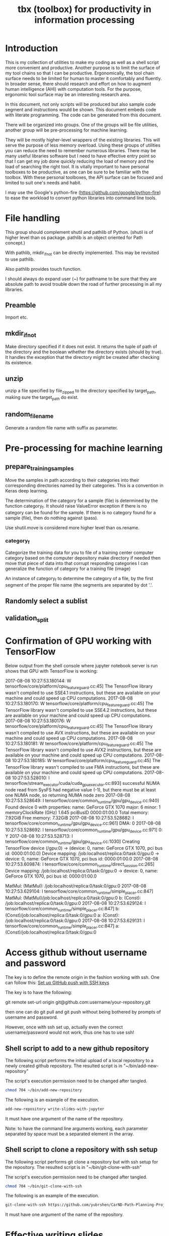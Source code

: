 #+TITLE: tbx (toolbox) for productivity in information processing

* Introduction

This is my collection of utilities to make my coding as well as a shell script more convenient and productive.
Another purpose is to limit the surface of my tool chains so that I can be productive.
Ergonomically, the tool chain surface needs to be limited for human to master it comfortably and fluently.
In broader sense, there should research and effort on how to augment human intelligence (AHI) with computation tools.
For the purpose,
ergonomic tool surface may be an interesting research area.

In this document, not only scripts will be produced but also sample code segment and instructions would be shown.
This document embeds code with literate programming. The code can be generated from this document.

There will be organized into groups. One of the groups will be file utilities, another group will be pre-processing for machine learning.

They will be mostly higher-level wrappers of the existing libraries. This will serve the purpose of less memory overload. Using these groups of utilities you can reduce the need to remember
 numerous libraries.
There may be many useful libraries software but I need to have effective entry point so that I can get my job done quickly reducing the load of memory and the load of searching the right tool.
It is vitally important to have personal toolboxes to be productive,  as one can be sure to be familiar with the toolbox.
With these personal toolboxes, the API surface can be focused and limited to suit one's needs and habit.

I may use the Google's python-fire (https://github.com/google/python-fire)
to ease the workload to convert python libraries into command line tools.

* File handling

This group should complement shutil and pathlib of Python. (shutil is of higher level than os package. pathlib is an object oriented for Path concept.)

With pathlib, mkdir_if_not can be directly implemented. This may be revisited to use pathlib.

#+NAME:mkdir_pathlib
#+BEGIN_SRC python :noweb yes :tangle :exports none

  Path.mkdir(mode=0o777, parents=False, exist_ok=False)

      Create a new directory at this given path. If mode is given, it is combined with the process’ umask value to determine the file mode and access flags. If the path already exists, FileExistsError is raised.

      If parents is true, any missing parents of this path are created as needed; they are created with the default permissions without taking mode into account (mimicking the POSIX mkdir -p command).

      If parents is false (the default), a missing parent raises FileNotFoundError.

      If exist_ok is false (the default), FileExistsError is raised if the target directory already exists.

      If exist_ok is true, FileExistsError exceptions will be ignored (same behavior as the POSIX mkdir -p command), but only if the last path component is not an existing non-directory file.

      Changed in version 3.5: The exist_ok parameter was added.

#+END_SRC

Also pathlib provides touch function.
#+NAME:touch_pathlib
#+BEGIN_SRC python :noweb yes :tangle :exports none
  from pathlib import Path

  Path('path/to/file.txt').touch()
#+END_SRC

I should always do expand user (~) for pathname to be sure that they are absolute path to avoid trouble down the road of further processing in all my libraries.

** Preamble

   Import etc.

   #+NAME:preamble_file
   #+BEGIN_SRC python :noweb yes :tangle ./src/python3/fileTbx.py :exports none
     import os, shutil
   #+END_SRC

** mkdir_if_not

   Make directory specified if it does not exist.
   It returns the tuple of path of the directory and the boolean wthether the directory exists (should by true).
   It handles the exception that the directory might be created after checking its existence.

 #+NAME:mkdir_if_not
 #+BEGIN_SRC python :noweb yes :tangle ./src/python3/fileTbx.py :exports none
  def mkdir_if_not(path):
      path = os.path.expanduser(path)
      if not os.path.exists(path):
          import errno
          try: # use try to avoid repeated creating the directory, if it's created after the above checking
              os.makedirs(path)
          except OSError as e:
              if e.errno != errno.EEXIST:
                  raise
      return path, os.path.exists(path)
#+END_SRC

** unzip

   unzip a file specified by file_zipped to the directory specified by target_path,
   making sure the target_path do exist.

#+NAME:unzip
#+BEGIN_SRC python :noweb yes :tangle ./src/python3/fileTbx.py :exports none
  def unzip(file_zipped, target_path):
      target_path = os.path.expanduser(target_path)
      mkdir_if_not(target_path)
      import zipfile
      with zipfile.Zip2017-08-08 10:27:53.180144: W tensorflow/core/platform/cpu_feature_guard.cc:45] The TensorFlow library wasn't compiled to use SSE4.1 instructions, but these are available on your machine and could speed up CPU computations.
2017-08-08 10:27:53.180170: W tensorflow/core/platform/cpu_feature_guard.cc:45] The TensorFlow library wasn't compiled to use SSE4.2 instructions, but these are available on your machine and could speed up CPU computations.
2017-08-08 10:27:53.180176: W tensorflow/core/platform/cpu_feature_guard.cc:45] The TensorFlow library wasn't compiled to use AVX instructions, but these are available on your machine and could speed up CPU computations.
2017-08-08 10:27:53.180181: W tensorflow/core/platform/cpu_feature_guard.cc:45] The TensorFlow library wasn't compiled to use AVX2 instructions, but these are available on your machine and could speed up CPU computations.
2017-08-08 10:27:53.180185: W tensorflow/core/platform/cpu_feature_guard.cc:45] The TensorFlow library wasn't compiled to use FMA instructions, but these are available on your machine and could speed up CPU computations.
2017-08-08 10:27:53.528010: I tensorflow/stream_executor/cuda/cuda_gpu_executor.cc:893] successful NUMA node read from SysFS had negative value (-1), but there must be at least one NUMA node, so returning NUMA node zero
2017-08-08 10:27:53.528649: I tensorflow/core/common_runtime/gpu/gpu_device.cc:940] Found device 0 with properties:
name: GeForce GTX 1070
major: 6 minor: 1 memoryClockRate (GHz) 1.645
pciBusID 0000:01:00.0
Total memory: 7.92GiB
Free memory: 7.32GiB
2017-08-08 10:27:53.528682: I tensorflow/core/common_runtime/gpu/gpu_device.cc:961] DMA: 0
2017-08-08 10:27:53.528692: I tensorflow/core/common_runtime/gpu/gpu_device.cc:971] 0:   Y
2017-08-08 10:27:53.528713: I tensorflow/core/common_runtime/gpu/gpu_device.cc:1030] Creating TensorFlow device (/gpu:0) -> (device: 0, name: GeForce GTX 1070, pci bus id: 0000:01:00.0)
Device mapping:
/job:localhost/replica:0/task:0/gpu:0 -> device: 0, name: GeForce GTX 1070, pci bus id: 0000:01:00.0
2017-08-08 10:27:53.609874: I tensorflow/core/common_runtime/direct_session.cc:265] Device mapping:
/job:localhost/replica:0/task:0/gpu:0 -> device: 0, name: GeForce GTX 1070, pci bus id: 0000:01:00.0

MatMul: (MatMul): /job:localhost/replica:0/task:0/gpu:0
2017-08-08 10:27:53.629104: I tensorflow/core/common_runtime/simple_placer.cc:847] MatMul: (MatMul)/job:localhost/replica:0/task:0/gpu:0
b: (Const): /job:localhost/replica:0/task:0/gpu:0
2017-08-08 10:27:53.629124: I tensorflow/core/common_runtime/simple_placer.cc:847] b: (Const)/job:localhost/replica:0/task:0/gpu:0
a: (Const): /job:localhost/replica:0/task:0/gpu:0
2017-08-08 10:27:53.629131: I tensorflow/core/common_runtime/simple_placer.cc:847] a: (Const)/job:localhost/replica:0/task:0/gpu:0
File(file_zipped, 'r') as zip_ref:
          zip_ref.extractall(target_path)
#+END_SRC

** random_file_name

   Generate a random file name with suffix as parameter.

#+NAME:random_file_name
#+BEGIN_SRC python :noweb yes :tangle :exports none
  import random, string, os

  def random_file_name(suffix, length=10):
      return ''.join(random.choice(string.lowercase) for i in range(length)) + '.' + suffix

#+END_SRC

#+NAME:random_file_name_test
#+BEGIN_SRC python :noweb yes :tangle :exports none
  file_name = random_file_name('txt')

  status = os.path.exists(file_name)

  def touch_old(fname, times=None):
      with open(fname, "a"):
          os.utime(fname, times)

  status = os.getcwd()
  import pathlib
  pathlib.Path(file_name).touch()
  status = os.path.exists(file_name)


#+END_SRC

* Pre-processing for machine learning

** prepare_training_samples

   Move the samples in path according to their categories into their corresponding directories named by their categories.
   This is a convention in Keras deep learning.

   The determination of the category for a sample (file) is determined by the function category_f.
   It should raise ValueError exception if there is no category can be found for the sample.
   If there is no category found for a sample (file), then do nothing against (pass).

   #+NAME:prepare_training_samples
   #+BEGIN_SRC python :noweb yes :tangle ./src/python3/preProcessingML.py :exports none
     def prepare_training_samples(path, category_f):
         path = os.path.expanduser(path)

         for f in os.listdir(path):
             try:
                 category_gory_dir = path + category_f(f) + '/'
                 mkdir_if_not(category_dir)
                 shutil.move(path + f, category_dir)
             except ValueError as e:
                 pass
   #+END_SRC
   Use shutil.move is considered more higher level than os.rename.

*** category_f

    Categorize the training data for you to file of a training center computer category based on the computer depository make directory if needed then move that piece of data into that corrupt responding categories I can generalize the function of category for a training file (image)

    An instance of category_f to determine the category of a file,
    by the first segment of the proper file name (the segments are separated by dot '.'.

    #+NAME:category_f_by_name
    #+BEGIN_SRC python :noweb yes :tangle ./src/python3/preProcessingML.py :exports none
      def category_f(file_name):
          file_name = os.path.basename(file_name)
          proper_name = os.path.splitext(file_name)[0]
          return proper_name[:proper_name.index('.')]
    #+END_SRC

** Randomly select a sublist

#+NAME:random_sublist
#+BEGIN_SRC python :noweb yes :tangle ./src/python3/preProcessingML.py :exports none
  lst = [1, 2, 3, 4, 5, 6]
  def random_split(lst, x):
      import random
      random.shuffle(lst)

      return lst[:x], lst[x:]

  train, valid = random_split(lst, 2)

#+END_SRC

** validation_split

#+NAME:validation_split
#+BEGIN_SRC python :noweb yes :tangle ./src/python3/preProcessingML.py :exports none
  def validation_split(train_dir, valid_dir=None, valid_percentage=0.01):
      """
      Splitting from training set samples for validation.
      The training samples are in train_dir.
      The validation samples should be in valid_dir.
      The valid_percentage is the percentage of the training set to be validation.

      It is assumed that train_dir have samples organized into subdirectories named by categories.
      """
      from pathlib import Path, PurePosixPath
      import os, shutil
      valid_dir = valid_dir or PurePosixPath(train_dir).parent.joinpath('valid').as_posix()
      pathlib.Path(valid_dir).mkdir(exist_ok=True)
      for d in os.listdir(train_dir):
          lst = os.listdir(train_dir+d)
          valid_len = int(len(lst)*valid_percentage)
          valid_lst, _ = random_split(lst, valid_len)
          p_valid_sub = valid_dir+d
          pathlib.Path(p_valid_sub).mkdir(exist_ok=True)
          for f in valid_lst:
              shutil.move(train_dir+d+'/'+f, p_valid_sub)
#+END_SRC

* Confirmation of GPU working with TensorFlow

#+NAME:if-GPU-works
#+BEGIN_SRC python :noweb yes :tangle :exports none
  import tensorflow as tf
  with tf.device('/gpu:0'):
      a = tf.constant([1.0, 2.0, 3.0, 4.0, 5.0, 6.0], shape=[2, 3], name='a')
      b = tf.constant([1.0, 2.0, 3.0, 4.0, 5.0, 6.0], shape=[3, 2], name='b')
      c = tf.matmul(a, b)

  with tf.Session(config=tf.ConfigProto(log_device_placement=True)) as sess:
      print (sess.run(c))
#+END_SRC

Below output from the shell console where jupyter notebook server is run shows that GPU with TensorFlow is working:

2017-08-08 10:27:53.180144: W tensorflow/core/platform/cpu_feature_guard.cc:45] The TensorFlow library wasn't compiled to use SSE4.1 instructions, but these are available on your machine and could speed up CPU computations.
2017-08-08 10:27:53.180170: W tensorflow/core/platform/cpu_feature_guard.cc:45] The TensorFlow library wasn't compiled to use SSE4.2 instructions, but these are available on your machine and could speed up CPU computations.
2017-08-08 10:27:53.180176: W tensorflow/core/platform/cpu_feature_guard.cc:45] The TensorFlow library wasn't compiled to use AVX instructions, but these are available on your machine and could speed up CPU computations.
2017-08-08 10:27:53.180181: W tensorflow/core/platform/cpu_feature_guard.cc:45] The TensorFlow library wasn't compiled to use AVX2 instructions, but these are available on your machine and could speed up CPU computations.
2017-08-08 10:27:53.180185: W tensorflow/core/platform/cpu_feature_guard.cc:45] The TensorFlow library wasn't compiled to use FMA instructions, but these are available on your machine and could speed up CPU computations.
2017-08-08 10:27:53.528010: I tensorflow/stream_executor/cuda/cuda_gpu_executor.cc:893] successful NUMA node read from SysFS had negative value (-1), but there must be at least one NUMA node, so returning NUMA node zero
2017-08-08 10:27:53.528649: I tensorflow/core/common_runtime/gpu/gpu_device.cc:940] Found device 0 with properties:
name: GeForce GTX 1070
major: 6 minor: 1 memoryClockRate (GHz) 1.645
pciBusID 0000:01:00.0
Total memory: 7.92GiB
Free memory: 7.32GiB
2017-08-08 10:27:53.528682: I tensorflow/core/common_runtime/gpu/gpu_device.cc:961] DMA: 0
2017-08-08 10:27:53.528692: I tensorflow/core/common_runtime/gpu/gpu_device.cc:971] 0:   Y
2017-08-08 10:27:53.528713: I tensorflow/core/common_runtime/gpu/gpu_device.cc:1030] Creating TensorFlow device (/gpu:0) -> (device: 0, name: GeForce GTX 1070, pci bus id: 0000:01:00.0)
Device mapping:
/job:localhost/replica:0/task:0/gpu:0 -> device: 0, name: GeForce GTX 1070, pci bus id: 0000:01:00.0
2017-08-08 10:27:53.609874: I tensorflow/core/common_runtime/direct_session.cc:265] Device mapping:
/job:localhost/replica:0/task:0/gpu:0 -> device: 0, name: GeForce GTX 1070, pci bus id: 0000:01:00.0

MatMul: (MatMul): /job:localhost/replica:0/task:0/gpu:0
2017-08-08 10:27:53.629104: I tensorflow/core/common_runtime/simple_placer.cc:847] MatMul: (MatMul)/job:localhost/replica:0/task:0/gpu:0
b: (Const): /job:localhost/replica:0/task:0/gpu:0
2017-08-08 10:27:53.629124: I tensorflow/core/common_runtime/simple_placer.cc:847] b: (Const)/job:localhost/replica:0/task:0/gpu:0
a: (Const): /job:localhost/replica:0/task:0/gpu:0
2017-08-08 10:27:53.629131: I tensorflow/core/common_runtime/simple_placer.cc:847] a: (Const)/job:localhost/replica:0/task:0/gpu:0

* Access github without username and password

  The key is to define the remote origin in the fashion working with ssh.
  One can follow this: [[https://gist.github.com/developius/c81f021eb5c5916013dc][Set up GitHub push with SSH keys]]

  The key is to have the following:

  git remote set-url origin git@github.com:username/your-repository.git

  then one can do git pull and git push without being bothered by prompts of username and password.

  However, once with ssh set up, actually even the correct username/password would not work, thus
  one has to use ssh!


** Shell script to add to a new github repository

 The following script performs the initial upload of a local repository to a newly created github repository.
 The resulted script is in "~/bin/add-new-repository"

 The script's execution permission need to be changed after tangled.

 #+BEGIN_SRC sh
   chmod 704 ~/bin/add-new-repository
 #+END_SRC

 The following is an example of the execution.
 #+BEGIN_SRC sh
   add-new-repository write-slides-with-jupyter
 #+END_SRC

 It must have one argument of the name of the repository.

 #+NAME:add-new-repository
 #+BEGIN_SRC python :noweb yes :tangle ~/bin/add-new-repository :exports none
   #!/home/yubrshen/miniconda3/bin/python
   from subprocess import call
   import sys
   #git remote set-url origin git@github.com:yubrshen/write-slides-with-jupyter.git
   #git remote add origin git@github.com:yubrshen/write-slides-with-jupyter.git
   user_host = "git@github.com:yubrshen/"
   url = user_host + sys.argv[1] + ".git"
   #action = "set-url"
   action = "add" # for initial setup origin url
   call(["git", "remote", action, "origin", url])  # this works!
   call(["git", "push", "origin", "master"])
 #+END_SRC

 Note: to have the command line arguments working, each parameter separated by space
 must be a separated element in the array.

** Shell script to clone a repository with ssh setup
 The following script performs git clone a repository but with ssh setup for the repository.
 The resulted script is in "~/bin/git-clone-with-ssh"

 The script's execution permission need to be changed after tangled.

 #+BEGIN_SRC sh
   chmod 704 ~/bin/git-clone-with-ssh
 #+END_SRC

 The following is an example of the execution.
 #+BEGIN_SRC sh
 git-clone-with-ssh https://github.com/yubrshen/CarND-Path-Planning-Project
 #+END_SRC

 It must have one argument of the name of the repository.

 #+NAME:git-clone-with-ssh
 #+BEGIN_SRC python :noweb yes :tangle ~/bin/git-clone-with-ssh :exports none
   #!/home/yubrshen/miniconda3/bin/python
   from subprocess import call
   import sys
   # git clone git://github.com/username/your-repository
   repository = "git://github.com/yubrshen/" + sys.argv[1]
   call(["git", "clone", repository])
   user_host = "git@github.com:yubrshen/"
   url = user_host + sys.argv[1] + ".git"
   # git remote set-url origin git@github.com:username/your-repository.git
   call(["git", "remote", "set-url", "origin", url])
 #+END_SRC

* Effective writing slides

As of Aug., 2017, my choice of slide writing is jupyter notebook with reveal.js,
for details, here is the tutorial on how to get started quickly.

https://github.com/yubrshen/write-slides-with-jupyter

* Effective with Emacs

** Disable undersore-to-subscript in org-mode export
   Have the option in the org-mode file:
   #+OPTIONS: ^:nil

   ref: https://stackoverflow.com/questions/698562/disabling-underscore-to-subscript-in-emacs-org-mode-export
** Understanding of org-mode's option syntax

   #+OPTIONS: ^:nil

   "#+OPTIONS:" indicate the option section
   "^:" for the option property name for subscript/supperscript
   "nil" the value to nil

** Proper use of company mode's auto-completions
   When typing text, company mode would provide suggestions, use "TAB" key to cycle through the options.

   This is the most effective way. My former way of use "Alt-n" is too cumbersome.

** Using CDLaTeX to enter math in org-mode

   1. In org-mode, many latex environment delimiters are recognized, and treated the text following the delimiters as latex-environment. The delimiters include
      1. Environments of any kind. The only requirement is that the \begin statement appears on a new line, at the beginning of the line or after whitespaces only.
      2. Text within the usual LaTeX math delimiters.
         To avoid conflicts with currency specifications,
         single ‘$’ characters are only recognized as math delimiters if the enclosed text contains at most two line breaks,
         is directly attached to the ‘$’ characters with no whitespace in between, and
         if the closing ‘$’ is followed by whitespace or punctuation
         (parentheses and quotes are considered to be punctuation in this context).
         For the other delimiters, there is no such restriction, so when in doubt, use ‘\(...\)’ as inline math delimiters.
   http://orgmode.org/manual/LaTeX-fragments.html#LaTeX-fragments

   2. In the latex-environment, cdlatex minor mode can be used, by: (add-hook 'org-mode-hook 'turn-on-org-cdlatex)
      1. Environment templates can be inserted with C-c {.

      2. The <TAB> key will do template expansion if the cursor is inside a LaTeX fragment1.
      For example, <TAB> will expand fr to \frac{}{} and position the cursor correctly inside the first brace.
      Another <TAB> will get you into the second brace.
      Even outside fragments, <TAB> will expand environment abbreviations at the beginning of a line.
      For example, if you write ‘equ’ at the beginning of a line and press <TAB>,
      this abbreviation will be expanded to an equation environment.
      To get a list of all abbreviations, type M-x cdlatex-command-help RET.

      1. Pressing _ and ^ inside a LaTeX fragment will insert these characters together with a pair of braces.
      If you use <TAB> to move out of the braces, and if the braces surround only a single character or macro,
      they are removed again (depending on the variable cdlatex-simplify-sub-super-scripts).

      1. Pressing the grave accent ` followed by a character inserts math macros,
      also outside LaTeX fragments. If you wait more than 1.5 seconds after the grave accent, a help window will pop up.

      1. Pressing the apostrophe ' followed by another character modifies the symbol before point with an accent or a font.
      If you wait more than 1.5 seconds after the apostrophe, a help window will pop up.
      Character modification will work only inside LaTeX fragments; outside the quote is normal.
      http://orgmode.org/manual/CDLaTeX-mode.html#CDLaTeX-mode

** Effective navigation
   http://ergoemacs.org/emacs/emacs_navigate_lisp_code.html
*** Jump to the enclosing form or function in emacs-lisp code
    - Use backward-up-list Ctrl-Alt + u Move to parent (move to the (beginning of) outer paren pair)
*** Move to the first child
    - down-list

*** Move to next sibling
    - forward-sexp
*** Move to previous sibling
    - backward-sexp

** Define an emacs lisp function and bind it to a key in a major mode (work-flow)
   1. Define the function: the crucial factor is to call (interactive) at the beginning of the function body.
      For example,
      #+NAME:
      #+BEGIN_SRC emacs-lisp
        (defun my-try-cdlatex-tab ()
          "Call org-try-cdlatex-tab interactively"
          (interactive)
          (org-try-cdlatex-tab))
      #+END_SRC

   2. Bind the function to a key binding in the designated major mode, manually
      To bind a key just in the current major mode, type M-x local-set-key <RET> key cmd <RET>.
      To bind a key to globally, type M-x global-set-key <RET> key cmd <RET>

   3. Recover the key binding code and put them into code file
      To make the process of binding keys interactively easier, use the following “trick”: First bind the key interactively, then
      immediately type C-x <ESC> <ESC> C-a C-k C-g. Now, the command needed to bind the key is in the kill ring, and can be yanked into your file

   4. Embed the code of local-set-key into the designated major mode hook, e.g.

     #+NAME:
     #+BEGIN_SRC emacs-lisp
       (add-hook 'org-mode-hook
                 (lambda ()
                   (local-set-key [C-S-iso-lefttab] (quote my-try-cdlatex-tab))))
     #+END_SRC
     Ref: https://www.gnu.org/software/emacs/manual/html_node/efaq/Binding-keys-to-commands.html

** Insert figure into org file

   Use the following code to insert a figure.

#+BEGIN_EXAMPLE
#+CAPTION: This is the caption for the next figure link (or table)
#+NAME:   fig:SED-HR4049
[[./img/a.jpg]]
#+END_EXAMPLE

Note the figure might be captured through screenshot!

** Permanently, and globally change the margin of org export to PDF

   (setq org-latex-packages-alist '(("margin=2cm" "geometry" nil)))
   or
   #+LATEX_HEADER: \usepackage[margin=0.5in]{geometry}

** Write special character/symbol in org-mode
   Use command org-entities-help to find the org entity for the symbol, and
   use {} to seperate the symbol from the rest of the normal character without space in between.

   For example, =p\egrave{}re= for p\egrave{}re

** Insists on creating new file with helm

   With helm, when accessing new file, if helm does not find any file with name containing the type substrings, then it will create one, no problem.

   But when helm found existing file's name contains the typed as substrings, by default, it will open that the matched file. But one can insist on
   creating the new file by selecting the selected file name by typing C-P, the one above the matched existing file name.

** Retrieve last command executed

last-command and this-command

Normally, whenever a function is executed, Emacs
sets the value of this-command to the function being executed.
At the same time, Emacs sets the value of last-command to the previous value of this-command.

** Debug in emacs
   Use realgud (M-x realgud:pdb, etc. for different language's debugger)
   With spacemacs, the keybindings of function keys are working
   f9 set break point
   mouse click on the beginning of the line where there is a breakpoint: clear the breakpoint
   f10 next
   f11, SPC, Step

   f5: continue
   S-F5: quit

   Some keybindings may not work for spacemacs

   One can also use the associated command buffer to control the debugger. Overall, it's better than using gdb, and gdbtui in Ubuntu.

   https://github.com/realgud/realgud

   As of 2017/9/6, realgud should replace my use of gdbtui on Ubuntu.



** Mark and point

   When not in transient-mark-mode, with C-x C-x, it's possible to jump between mark and point. It's quite handy
   for situation when one pastes large chunks of text, and then would like to go back to the point at the beginning
   of the pasting. Here are the procedure:
   1. Pre-condition, transient-mark-mode disabled
   2. Set mark at the point for pasting, before the pasting action
   3. Perform the paste operation
   4. Switch between point and mark by command C-x C-x

*** How to disable transient-mark-mode

    A few options:
    - M-x transient-mark-mode to toggle the transient-mark-mode
    - or execute (transient-mark-mode 0) in configuration

*** Temporarily enable transient-mark-mode

    By command C-u C-x C-x (in spacemacs, SPACE u C-x C-x, can temporarily enable the transient-mark-mode

** Read and make notes with PDF: interleave

   1. Create a new org file
   2. In it, put the line
#+INTERLEAVE_PDF: <path-to-the-pdf-file>

then start to read PDF with command M-x interleave

** Execute shell command and place output to replace the content of the region, in spacemacs

   1. Select the region to be processed and replaced
   2. SPACE u M-! <cmd>

   SPACE u is for universal argument to replace the selected region.

** Way to let Python live code work with particular environment:
   start the environment in a shell, and start emacs from the shell


** Indent-region: format a region to have proper indent
   Select the region needing to reformat, then indent-region
   C-M \

** recursive grep in a directory

   M-x rgrep

   Alternatively, (not really explored, not needed beyond rgrep).

Use helm-projectile-grep/ack/ag: You can search for everything starting from project root. Later if you want to save the search results, press F3 or press TAB to switch to action menu and select the 3rd action. To navigate hgrep buffer:
C-<down>: go to next match and open the match.
C-<up>: go to previous match and open the match.
M-<down>: go to next match without opening the match.
M-<up>: go to next match without opening the match.
C-o: open current match in other window.
RET: open current match in current window.
Use helm-projectile-find-dir (note the helm prefix; you must use proper Helm commands from helm-projectile package in general): narrow to a desired directory and press C-u C-s to recursively search in that directory. If you don't press C-u, it just searches in that directory without going deeper.

* Effective with web browsing

** Cycle through tabs in Chrome browser

   Ctrl+SHIFT+TAB

** Switch to previous tab in Chrome browser
   Allt+w (with a plugging installed)

* Effective regular expression building and testing

  Here is an effective tool to build and validate regular expression. Make sure to select Javascript (not Php) as language to be closer to C++, and others.


* Build debug enabled executable from C++ source
at the root of the project:

cmake -DCMAKE_BUILD_TYPE=Debug build

* Effective C++/C debug

  As of 2017/9/6, see realgud entry: [[Debug in emacs]], as it's more user friendly than gdbtui.

  Use gdbtui (GDB with GUI):
  gdbtui <path-to-executable>

  To enable cmake to setup for debug, use cmake-gui, select build type as Debug, then make on the command line.

  Major command in GDB:
  break <line number>
  run to run the loaded program
  continue to resume from breakpoint

  display <variable-name> to auto show the value of the variable
  print <variable-name> to show the value of the variable once; print *<pointer> (to show the data pointed by the pointer)

  undisplay to remove all previously displayed variables.

** Passing arguments and rediction from standard input still works inside gdbtui

Pass the arguments to the run command from within gdb.

$ gdb ./a.out
(gdb) r arg1 arg2 < t
Starting program: /dir/a.out < t

** Typical workflow with GDB

   1. Make
   2. gdbtui <executable>
   3. break <all interested line numbers>
   4. r arg1 arg2 < <input_in_file>
   5. examine at a breakpoint
   6. continue, repeat step 5 (the previous)

** Running C++ program interactive with emacs/ubuntu
   There are a few options:
   1. Use cpp.sh (a web site, paste code to the code window and run). Note: when there is some crash, it may not report the error, such as segmentation fault, etc.
   2. Use my own sandbox mechanism of tangle to ~/programming/cplusplus/sandbox/src/sandbox.cpp and run in command shell (Note, the command to tangle in spacemacs is <SPACE> u C-v C-t t, not to confusing with u without <SPACE> which is undo!
   3. Use emacs org-babel executing code block, see https://emacs.stackexchange.com/questions/15065/org-mode-babel-interactive-code-block-evaluation
   4. Use Jupyter C++ kernel, see http://shuvomoy.github.io/blog/programming/2016/08/04/Cpp-kernel-for-Jupyter.html for leads

** There is a way to construct vector literals in C++
   For example,
   vector<int> a_vector = {1, 2, 3} // This requires C++11
    There might be way to use << operation, such as
    vector<string> a_vector;
    a_vector << "Hello" << "World"; // not verified.

    Another to do it is via array initialization

static const int arr[] = {16,2,77,29};
vector<int> vec (arr, arr + sizeof(arr) / sizeof(arr[0]) );


** It's complicated to find length of a C++ array, use vector instead

   int a[7];
   std::cout << "Length of array = " << (sizeof(a)/sizeof(*a)) << std::endl;

** Use for (auto x:sequence) { <access code>}
   To traverse the sequence, to avoid confusion and mistakes with iteration variable.

** Use C++11 for new and improved expressiveness

** With spacemacs, I found M-x gdb works for C++ debugging

   - To set breakpoint C-x C-a C-b in a source code buffer
   - To clear a breakpoint at the place of the breakpoint, C-x C-a C-d
   - Restore multiple window layout:
If you ever change the window layout, you can restore the many-windows layout by typing M-x gdb-restore-windows . To toggle between the many windows layout and a simple layout with just the GUD interaction buffer and a source file, type M-x gdb-many-windows .
GDB User Interface Layout - GNU Emacs Manual - GNU.org
https://www.gnu.org/software/emacs/manual/.../emacs/GDB-User-Interface-Layout.html

- running again will automatically reload the updated binary.

* Effective C++
** object assignment need to have default constructor to work

  For object assignment to work, the class for the object must have default constructor, taking no arugment.

** C++ compiler can provide the copy constructor and assignment operator for call with pointer as member

  Also note, for class without pointer as member, then the copy constructor, and assignment operator can be provided by
  the compiler, no need to code manually, unless there is special requirements in the implementation.

  While with class with pointer as member, then the copy constructor and assignment operator must be manually defined,
  as it matters how "deep" the copy and assignment should be performed along the pointer.

** #include <algorithm> needed for operator of vector of string
   In the following code,
vector.erase(std::remove(a_vector.begin(), a_vector.end(), value), a_vector.end());

it needs to use the special string value comparison defined in algorithm to work.
without including algorithm, it will use the default, causing the following error:

#+BEGIN_QUOTE
error: cannot convert ‘std::vector<std::__cxx11::basic_string<char> >::iterator {aka __gnu_cxx::__normal_iterator<std::__cxx11::basic_string<char>*, std::vector<std::__cxx11::basic_string<char> > >}’
to ‘const char*’ for argument ‘1’ to ‘int remove(const char*)’
   a_vector.erase(std::remove(a_vector.begin(), a_vector.end(), value), a_vector.end());

#+END_QUOTE

without #include <algorithm>, it will also cause the following error:

#+BEGIN_QUOTE
In instantiation of
‘typename T::iterator min_map_element(T&) [with T = std::map<std::__cxx11::basic_string<char>, float>; typename T::iterator = std::_Rb_tree_iterator<std::pair<const std::__cxx11::basic_string<char>, float> >]’:
required from here
error: ‘min_element’ was not declared in this scope
   return min_element(m.begin(), m.end(),

#+END_QUOTE

** The lifetime of auto declaration variables (objects) is within the scope where it's declared
   - auto declaration: such as int i;
   - a pair of bracket define a scope
   - a variable declared as auto variable would not have guarantee to exist outside of its declaring scope!

   [[ihttps://stackoverflow.com/questions/11137516/scope-vs-lifetime-of-variabled:][Scope vs. Lifetime of Variable]]

   Also note that Python's scope is much simpler and more generous: only function and global are scopes,
   the other code block is not scope, thus has no impact to the lifetime of Python object

** The lifetime of returned value
   The return value from a function is temporary only guarantee to exist during the statement of calling the function.
   Therefore the returned value should be assigned to an variable in order to extend or preserve the lifetime of the returned value.

** Enable core dump generation in Ubuntu

   On terminal to execute the following:
#+BEGIN_SRC sh
ulimit -c unlimited
 #+END_SRC

to have it permanent, put the command in ~/.profile

** Investigation of core dump file

   gdb <executable> ./core

** To manipulate a vector as value keyed in a std::map

   The address of the vector (pointer) instead of vector value must be used. Otherwise, it would not be the same vector, but a new instance
   of empty vector.

   Anything on the left hand-side or target of manipulation, must use pointer to the address, cannot be the value.

   Note, to express a map from string to vector pointer should be as following:
   map<string, vector<double>* > // not map<string, *vector<double> >


* Effective Python

** Use python-live-mode in emacs to visualize the execution

   In the python-live-mode, all value assigned to a variable/label would be shown it's value at the moment of label reference.
   It makes it quite clean of the program execution in terms of value changes.

   python-live-mode can be started by keys 'l in python-mode in spacemacs.

** Avoid the trap of Python variable assignment

deepcopy needed to copy multi-dimension list,
Python's variable is just a label to data value.
For container type such as list, the assignment only adds one more label for the variable on the right side of assignment to the data value referred by the variable on the left side of the assignment!
Thus modifying using the either label would cause the same data value (container) to be modified!

The solution is use copy for one-dimensional list, or full list slicing [:]

For multiple dimension list, one has to use deepcopy to make actual data duplication.

It helps to refresh to the understanding of label semantics of Python variable:  http://python.net/~goodger/projects/pycon/2007/idiomatic/handout.html#python-has-names

Here is examples to illustrate the problems and solutions:

In the examples, I assume using python live-mode in emacs to visualize the exectution result.

#+NAME:assignment-semantics
#+BEGIN_SRC python :noweb yes :tangle :exports none
  # Scalar assignment, the assignment has copy semantics
  x = 1  # value 1 has a label x
  y = x  # value 1 has another label y
  y = y -1                        # the value referred by y has changed, subtracted by 1,
  # it's a different value, no longer the same value as the one referred by x and y before.
  # x still refers to the previous value
  z = x
  w = y                           # now y refers to a new value

  # array, one dimension, assignment has no copy semantics:

  x_array = [1, 2, 3]
  y_array = x_array
  y_array[0] = -1
  z = x_array                     # The array value referred by x_array is also modified in the same way

  # use list.copy for one dimension array to implement the copy semantics:

  x_array = [1, 2, 3]             # the array [1, 2, 3] has a label x_array
  y_array = x_array.copy()        # y_array refers to a new list, one dimensional copied from x_array, one dimensional
  y_array[0] = -1                 # using the label, y_array, modify the value's element
  z = x_array                     # I expect that value referred by x_array name would not be modified,
  # as y_array now refers to a different value.
  w = y_array                     # I expect the value referred by y_array name have the value modified

  # For one dimensional list, use full extent list slicing would work as well as list.copy():
  x_array = [1, 2, 3]
  y_array = x_array[:]
  y_array[0] = -1
  z = x_array

  # array, two dimensions, assignment has no copy semantics

  x_array_array = [[1, 2, 3], [3, 2, 1]]
  y_array_array = x_array_array
  y_array_array[0][0] = -1
  z = x_array_array               # the two-dimensional array value referred by x_array has been modified
  w = y_array_array

  # Try list.copy() for two dimensions array: (it has no real copy semantics, as it's just a shallow copy)

  x_array_array = [[1, 2, 3], [3, 2, 1]]
  y_array_array = x_array_array.copy()
  y_array_array[0][0] = -1
  z = x_array_array
  w = y_array_array

  #For multi-dimensions, deepcopy from copy module must be used to work :
  from copy import deepcopy
  x_array_array = [[1, 2, 3], [3, 2, 1]]
  y_array_array = deepcopy(x_array_array)
  y_array_array[0][0] = -1
  print(x_array_array)
  print(y_array_array)

  # For 2-D list, using explicit slicing would be faster than deepcopy:
  x_array_array = [[1, 2, 3], [3, 2, 1]]
  y_array_array = [row[:] for row in x_array_array]
  y_array_array[0][0] = -1
  print(x_array_array)
  print(y_array_array)



  grid = [[0, 0],
          [1, 0]]

  a_copy = deepcopy(grid)

  for x in range(len(a_copy)):
    for y in range(len(a_copy[0])):
      a_copy[x][y] = -1

  x = grid
#+END_SRC

The moral of the story, in Python, assignment never makes a copy of the value referred by the name.
To copy, the action must be explicit.

#+RESULTS: assignment-semantics
: None

** The concept of variable/label scope in Python

   Only function introduces new scope besides the global scope at the module/file level (variable/label assignment)

   The other code block of if, for, etc. does not introduce new scope. The scope would be the same as the enclosing scope.
   This seems simpler and different from C++, or Scala, even Clojure!

** List comprehension is functional, only provide values, but does not provide the modification side effect!

   It's not possible to modify element in list comprehension, as illustrated by the following example:

#+NAME:verify-modification-by-list-comprehension
#+BEGIN_SRC python :noweb yes :tangle :exports none
  expand = [1, 2, 3]

  for cell in expand:
      cell = cell * 2

  x = expand

  new_expand = [-1 for cell in expand]

#+END_SRC

In this example, expand was not modified. The first list comprehension, only produces the values of the doubles of the elements of expand.
But it does not change the elements of expand.

However, it's possible to use list comprehension to construct new value as the second list comprehension shows.
new_expand will have the same dimensions but all value would be -1.

** Debug Python code with pdb.set_trace()

   import pdb

   pdb.set_trace() // set break point at the location, when the program reach this location, it will enter debugger, then one can do the debug there.

* Effective use of HackerRank drill page

1. Copy the description to my editor to help to parse and understanding
2. Code the required in emacs babel buffer
3. Paste the coded code to HackerRank's window for the code segment
4. Excute "Run Code" in HackerRank (as it provides better error visualization)
5. Fix the code in my own buffer of emacs, repaste
6. When passing the "Run Code", submit
7. If there is any failed case, download the test case.
8. Paste the input to the custom input, while the expected output to emacs's scrath buffer
9. Run Code to find out the difference between the output  and the expected
10. Only as last resort, copy all the code including main to emacs buffer and run the tests locally.

* Effective in programming

** How to read program effectively?

   - Start with the first entry of the program, follow through the implementation of the top level functions in the entry implementation

   - Follow along the paths of the implementation until comfortable to comprehension.

   - This may ignore all the other code not along the main call paths

   - Make notes of the domain model of the program while tracking the code paths
